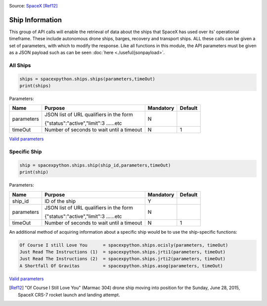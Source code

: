 .. image:: ../images/ocisly.png
   :scale: 50 %


Source: `SpaceX <https://www.flickr.com/photos/spacexphotos/18610429514/>`_ [Ref12]_

Ship Information
******************

This group of API calls will enable the retrieval of data about the ships that SpaceX has used over its' operational timeframe.
These include autonomous drone ships, barges, recovery and transport ships.
ALL these calls can be given a set of parameters, with which to modify the response.
Like all functions in this module, the API parameters must be given as a JSON payload such as can be seen :doc:`here <./useful/jsonpayload>`.

All Ships
````````````

.. code-block:: python

    ships = spacexpython.ships.ships(parameters,timeOut)
    print(ships)

Parameters:

.. tabularcolumns:: |1|1|C|C|

+------------+-------------------------------------------+-----------+---------+
| Name       | Purpose                                   | Mandatory | Default |
+============+===========================================+===========+=========+
| parameters | JSON list of URL qualifiers in the form   |      N    |         |
+            +                                           +           +         +
|            | {"status":"active","limit":3 ......etc    |           |         |
+------------+-------------------------------------------+-----------+---------+
| timeOut    | Number of seconds to wait until a timeout |      N    |    1    |
+------------+-------------------------------------------+-----------+---------+

`Valid parameters <https://docs.spacexdata.com/?version=latest#e520e500-0421-4774-8bcb-8d07b7dfa222>`_

Specific Ship
`````````````

.. code-block:: python

    ship = spacexpython.ships.ship(ship_id,parameters,timeOut)
    print(ship)

Parameters:

.. tabularcolumns:: |1|1|C|C|

+---------------+-------------------------------------------+-----------+---------+
| Name          | Purpose                                   | Mandatory | Default |
+===============+===========================================+===========+=========+
| ship_id       | ID of the ship                            |      Y    |         |
+---------------+-------------------------------------------+-----------+---------+
| parameters    | JSON list of URL qualifiers in the form   |      N    |         |
+               +                                           +           +         +
|               | {"status":"active","limit":3 ......etc    |           |         |
+---------------+-------------------------------------------+-----------+---------+
| timeOut       | Number of seconds to wait until a timeout |      N    |    1    |
+---------------+-------------------------------------------+-----------+---------+

An additional method of acquiring information about a specific ship would be to use the ship-specific functions:

.. code-block:: python

    Of Course I still Love You      = spacexpython.ships.ocisly(parameters, timeOut)
    Just Read The Instructions (1)  = spacexpython.ships.jrti1(parameters, timeOut)
    Just Read The Instructions (2)  = spacexpython.ships.jrti2(parameters, timeOut)
    A Shortfall Of Gravitas         = spacexpython.ships.asog(parameters, timeOut)

`Valid parameters <https://docs.spacexdata.com/?version=latest#d5b89576-eb1d-4a2f-91eb-3eab2b454aa2>`_

.. [Ref12] "Of Course I Still Love You" (Marmac 304) drone ship moving into position for the Sunday, June 28, 2015, SpaceX CRS-7 rocket launch and landing attempt.